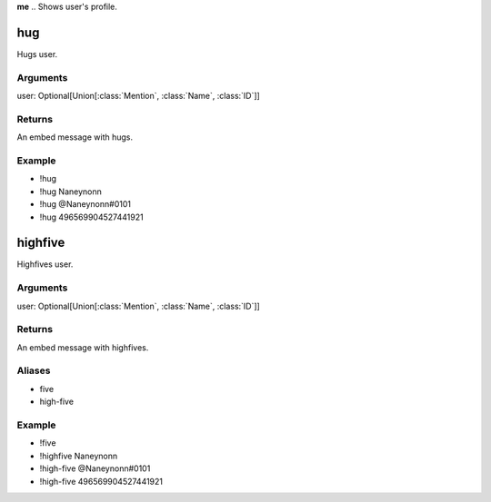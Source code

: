 **me**
.. Shows user's profile.

.. Arguments
.. -----------
.. user: Union[:class:`Mention`, :class:`Name`, :class:`ID`]

.. Returns
.. ---------
.. An image with user's profile.

.. Aliases
.. ---------
.. - profile

.. Example
.. ---------
.. - !me
.. - !me Naneynonn
.. - !profile @Naneynonn#0101
.. - !profile 496569904527441921


**hug**
~~~~~~~~~~~~~
Hugs user.

Arguments
-----------
user: Optional[Union[:class:`Mention`, :class:`Name`, :class:`ID`]]

Returns
---------
An embed message with hugs.

Example
---------
- !hug
- !hug Naneynonn
- !hug @Naneynonn#0101
- !hug 496569904527441921


**highfive**
~~~~~~~~~~~~~
Highfives user.

Arguments
-----------
user: Optional[Union[:class:`Mention`, :class:`Name`, :class:`ID`]]

Returns
---------
An embed message with highfives.

Aliases
---------
- five
- high-five

Example
---------
- !five
- !highfive Naneynonn
- !high-five @Naneynonn#0101
- !high-five 496569904527441921
